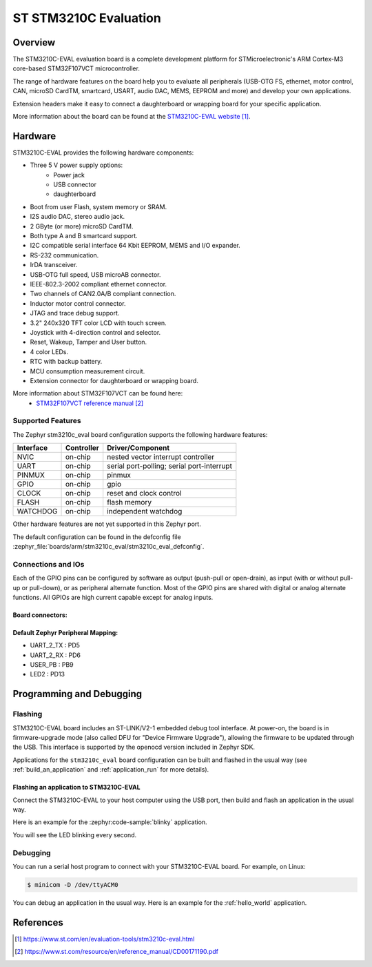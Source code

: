 .. _stm3210c_eval_board:

ST STM3210C Evaluation
######################

Overview
********
The STM3210C-EVAL evaluation board is a complete development platform for STMicroelectronic's
ARM Cortex-M3 core-based STM32F107VCT microcontroller.

The range of hardware features on the board help you to evaluate all peripherals
(USB-OTG FS, ethernet, motor control, CAN, microSD CardTM, smartcard, USART,
audio DAC, MEMS, EEPROM and more) and develop your own applications.

Extension headers make it easy to connect a daughterboard or wrapping board for your specific
application.

.. image:: img/stm3210c_eval.jpg
     :align: center
     :alt: STM3210C-EVAL

More information about the board can be found at the `STM3210C-EVAL website`_.

Hardware
********

STM3210C-EVAL provides the following hardware components:

- Three 5 V power supply options:
    - Power jack
    - USB connector
    - daughterboard
- Boot from user Flash, system memory or SRAM.
- I2S audio DAC, stereo audio jack.
- 2 GByte (or more) microSD CardTM.
- Both type A and B smartcard support.
- I2C compatible serial interface 64 Kbit EEPROM, MEMS and I/O expander.
- RS-232 communication.
- IrDA transceiver.
- USB-OTG full speed, USB microAB connector.
- IEEE-802.3-2002 compliant ethernet connector.
- Two channels of CAN2.0A/B compliant connection.
- Inductor motor control connector.
- JTAG and trace debug support.
- 3.2" 240x320 TFT color LCD with touch screen.
- Joystick with 4-direction control and selector.
- Reset, Wakeup, Tamper and User button.
- 4 color LEDs.
- RTC with backup battery.
- MCU consumption measurement circuit.
- Extension connector for daughterboard or wrapping board.

More information about STM32F107VCT can be found here:
       - `STM32F107VCT reference manual`_


Supported Features
==================

The Zephyr stm3210c_eval board configuration supports the following hardware features:

+-----------+------------+-------------------------------------+
| Interface | Controller | Driver/Component                    |
+===========+============+=====================================+
| NVIC      | on-chip    | nested vector interrupt controller  |
+-----------+------------+-------------------------------------+
| UART      | on-chip    | serial port-polling;                |
|           |            | serial port-interrupt               |
+-----------+------------+-------------------------------------+
| PINMUX    | on-chip    | pinmux                              |
+-----------+------------+-------------------------------------+
| GPIO      | on-chip    | gpio                                |
+-----------+------------+-------------------------------------+
| CLOCK     | on-chip    | reset and clock control             |
+-----------+------------+-------------------------------------+
| FLASH     | on-chip    | flash memory                        |
+-----------+------------+-------------------------------------+
| WATCHDOG  | on-chip    | independent watchdog                |
+-----------+------------+-------------------------------------+

Other hardware features are not yet supported in this Zephyr port.

The default configuration can be found in the defconfig file
:zephyr_file:`boards/arm/stm3210c_eval/stm3210c_eval_defconfig`.

Connections and IOs
===================

Each of the GPIO pins can be configured by software as output (push-pull or open-drain), as
input (with or without pull-up or pull-down), or as peripheral alternate function. Most of the
GPIO pins are shared with digital or analog alternate functions. All GPIOs are high current
capable except for analog inputs.

Board connectors:
-----------------
.. image:: img/stm3210c_eval_connectors.jpg
     :align: center
     :alt: STM3210C_EVAL connectors

Default Zephyr Peripheral Mapping:
----------------------------------
- UART_2_TX : PD5
- UART_2_RX : PD6
- USER_PB   : PB9
- LED2      : PD13

Programming and Debugging
*************************

Flashing
========

STM3210C-EVAL board includes an ST-LINK/V2-1 embedded debug tool interface.
At power-on, the board is in firmware-upgrade mode (also called DFU for
"Device Firmware Upgrade"), allowing the firmware to be updated through the USB.
This interface is supported by the openocd version included in Zephyr SDK.

Applications for the ``stm3210c_eval`` board configuration can be built and
flashed in the usual way (see :ref:`build_an_application` and
:ref:`application_run` for more details).

Flashing an application to STM3210C-EVAL
----------------------------------------

Connect the STM3210C-EVAL to your host computer using the USB port, then build
and flash an application in the usual way.

Here is an example for the :zephyr:code-sample:`blinky` application.

.. zephyr-app-commands::
   :zephyr-app: samples/basic/blinky
   :board: stm3210c_eval
   :goals: build flash

You will see the LED blinking every second.

Debugging
=========

You can run a serial host program to connect with your STM3210C-EVAL board. For
example, on Linux:

.. code-block:: console

   $ minicom -D /dev/ttyACM0

You can debug an application in the usual way.  Here is an example for the
:ref:`hello_world` application.

.. zephyr-app-commands::
   :zephyr-app: samples/hello_world
   :board: stm3210c_eval
   :maybe-skip-config:
   :goals: debug

References
**********

.. target-notes::

.. _STM3210C-EVAL website:
   https://www.st.com/en/evaluation-tools/stm3210c-eval.html

.. _STM32F107VCT reference manual:
   https://www.st.com/resource/en/reference_manual/CD00171190.pdf
